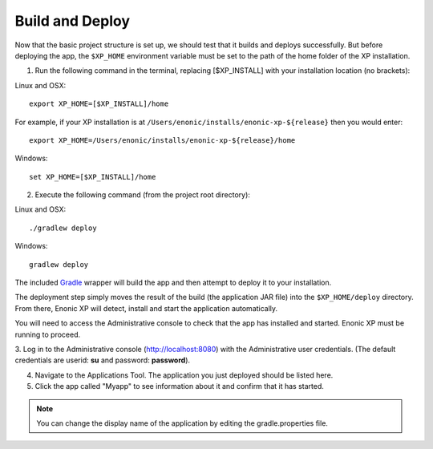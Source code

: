 .. _building:

Build and Deploy
----------------

Now that the basic project structure is set up, we should test that it builds and deploys successfully. But before deploying the app, the
``$XP_HOME`` environment variable must be set to the path of the home folder of the XP installation.

1. Run the following command in the terminal, replacing [$XP_INSTALL] with your installation location (no brackets):

Linux and OSX::

  export XP_HOME=[$XP_INSTALL]/home

For example, if your XP installation is at ``/Users/enonic/installs/enonic-xp-${release}`` then you would enter:

::

  export XP_HOME=/Users/enonic/installs/enonic-xp-${release}/home

Windows::

  set XP_HOME=[$XP_INSTALL]/home

2. Execute the following command (from the project root directory):

Linux and OSX::

  ./gradlew deploy

Windows::

  gradlew deploy

The included `Gradle <http://gradle.org>`_ wrapper will build the app and then attempt to deploy it to your installation.

The deployment step simply moves the result of the build (the application JAR file) into the ``$XP_HOME/deploy`` directory.
From there, Enonic XP will detect, install and start the application automatically.

You will need to access the Administrative console to check that the app has installed and started. Enonic XP must be running to proceed.

3. Log in to the Administrative console (http://localhost:8080) with the Administrative user credentials. (The default credentials are
userid: **su** and password: **password**).

4. Navigate to the Applications Tool. The application you just deployed should be listed here.

5. Click the app called "Myapp" to see information about it and confirm that it has started.

.. image:: images/myapp-apps.jpg

.. NOTE::

  You can change the display name of the application by editing the gradle.properties file.
